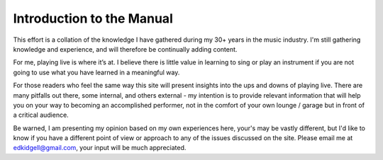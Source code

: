 Introduction to the Manual
==========================

This effort is a collation of the knowledge I have gathered during my 30+ years in the music industry. I'm still gathering knowledge and experience, and will therefore be continually adding content.

For me, playing live is where it’s at. I believe there is little value in learning to sing or play an instrument if you are not going to use what you have learned in a meaningful way.

For those readers who feel the same way this site will present insights into the ups and downs of playing live. There are many pitfalls out there, some internal, and others external - my intention is to provide relevant information that will help you on your way to becoming an accomplished performer, not in the comfort of your own lounge / garage but in front of a critical audience.

Be warned, I am presenting my opinion based on my own experiences here, your's may be vastly different, but I'd like to know if you have a different point of view or approach to any of the issues discussed on the site. Please email me at edkidgell@gmail.com, your input will be much appreciated.
